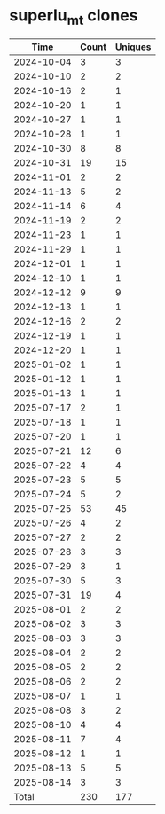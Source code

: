 * superlu_mt clones
|       Time |   Count | Uniques |
|------------+---------+---------|
| 2024-10-04 |       3 |       3 |
| 2024-10-10 |       2 |       2 |
| 2024-10-16 |       2 |       1 |
| 2024-10-20 |       1 |       1 |
| 2024-10-27 |       1 |       1 |
| 2024-10-28 |       1 |       1 |
| 2024-10-30 |       8 |       8 |
| 2024-10-31 |      19 |      15 |
| 2024-11-01 |       2 |       2 |
| 2024-11-13 |       5 |       2 |
| 2024-11-14 |       6 |       4 |
| 2024-11-19 |       2 |       2 |
| 2024-11-23 |       1 |       1 |
| 2024-11-29 |       1 |       1 |
| 2024-12-01 |       1 |       1 |
| 2024-12-10 |       1 |       1 |
| 2024-12-12 |       9 |       9 |
| 2024-12-13 |       1 |       1 |
| 2024-12-16 |       2 |       2 |
| 2024-12-19 |       1 |       1 |
| 2024-12-20 |       1 |       1 |
| 2025-01-02 |       1 |       1 |
| 2025-01-12 |       1 |       1 |
| 2025-01-13 |       1 |       1 |
| 2025-07-17 |       2 |       1 |
| 2025-07-18 |       1 |       1 |
| 2025-07-20 |       1 |       1 |
| 2025-07-21 |      12 |       6 |
| 2025-07-22 |       4 |       4 |
| 2025-07-23 |       5 |       5 |
| 2025-07-24 |       5 |       2 |
| 2025-07-25 |      53 |      45 |
| 2025-07-26 |       4 |       2 |
| 2025-07-27 |       2 |       2 |
| 2025-07-28 |       3 |       3 |
| 2025-07-29 |       3 |       1 |
| 2025-07-30 |       5 |       3 |
| 2025-07-31 |      19 |       4 |
| 2025-08-01 |       2 |       2 |
| 2025-08-02 |       3 |       3 |
| 2025-08-03 |       3 |       3 |
| 2025-08-04 |       2 |       2 |
| 2025-08-05 |       2 |       2 |
| 2025-08-06 |       2 |       2 |
| 2025-08-07 |       1 |       1 |
| 2025-08-08 |       3 |       2 |
| 2025-08-10 |       4 |       4 |
| 2025-08-11 |       7 |       4 |
| 2025-08-12 |       1 |       1 |
| 2025-08-13 |       5 |       5 |
| 2025-08-14 |       3 |       3 |
|------------+---------+---------|
| Total      |     230 |     177 |
